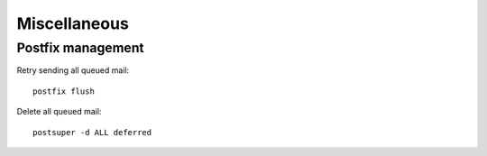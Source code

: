 Miscellaneous
=============

Postfix management
------------------

Retry sending all queued mail::

    postfix flush

Delete all queued mail::

    postsuper -d ALL deferred
